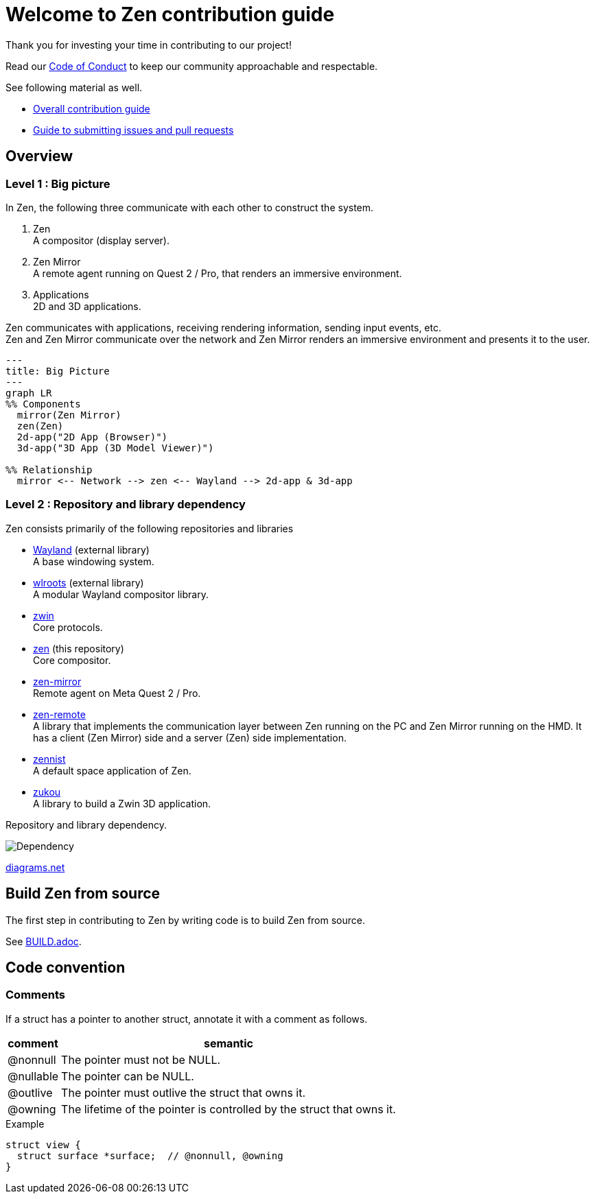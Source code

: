 = Welcome to Zen contribution guide

Thank you for investing your time in contributing to our project!

Read our https://github.com/zwin-project/.github/blob/main/CODE_OF_CONDUCT.md[Code of Conduct]
to keep our community approachable and respectable.

See following material as well.

* https://zwin.dev/contribution[Overall contribution guide]
* https://github.com/zwin-project/.github/blob/main/CONTRIBUTING.md[Guide to submitting issues and pull requests]

== Overview

=== Level 1 : Big picture

In Zen, the following three communicate with each other to construct the system.

1. Zen +
A compositor (display server).
2. Zen Mirror +
A remote agent running on Quest 2 / Pro, that renders an immersive environment.
3. Applications +
2D and 3D applications.

Zen communicates with applications, receiving rendering information, sending
input events, etc. +
Zen and Zen Mirror communicate over the network and Zen Mirror renders
an immersive environment and presents it to the user.

[source, mermaid]
----
---
title: Big Picture
---
graph LR
%% Components
  mirror(Zen Mirror)
  zen(Zen)
  2d-app("2D App (Browser)")
  3d-app("3D App (3D Model Viewer)")

%% Relationship
  mirror <-- Network --> zen <-- Wayland --> 2d-app & 3d-app
----

=== Level 2 : Repository and library dependency

Zen consists primarily of the following repositories and libraries

* https://wayland.freedesktop.org/[Wayland] (external library) +
A base windowing system.

* https://gitlab.freedesktop.org/wlroots/wlroots[wlroots] (external library) +
A modular Wayland compositor library.

* https://github.com/zwin-project/zwin[zwin] +
Core protocols.

* https://github.com/zwin-project/zen[zen] (this repository) +
Core compositor.

* https://github.com/zwin-project/zen-mirror[zen-mirror] +
Remote agent on Meta Quest 2 / Pro.

* https://github.com/zwin-project/zen-remote[zen-remote] +
A library that implements the communication layer between
Zen running on the PC and Zen Mirror running on the HMD.
It has a client (Zen Mirror) side and a server (Zen) side implementation.

* https://github.com/zwin-project/zennist[zennist] +
A default space application of Zen.

* https://github.com/zwin-project/zukou[zukou] +
A library to build a Zwin 3D application.

.Repository and library dependency.
image:figures/dependency.svg[Dependency]

https://drive.google.com/file/d/1NoGWE1EHY5UVrd0lk0KV-sCUGy1w9xLJ/view?usp=sharing[diagrams.net]

== Build Zen from source

The first step in contributing to Zen by writing code is to build Zen from source.

See link:./BUILD.adoc[BUILD.adoc].

== Code convention

=== Comments

If a struct has a pointer to another struct,
annotate it with a comment as follows.

[%autowidth]
|===
|comment|semantic

|@nonnull
|The pointer must not be NULL.

|@nullable
|The pointer can be NULL.

|@outlive
|The pointer must outlive the struct that owns it.

|@owning
|The lifetime of the pointer is controlled by the struct that owns it.

|===

.Example
[source, c] 
----
struct view {
  struct surface *surface;  // @nonnull, @owning
}
----
